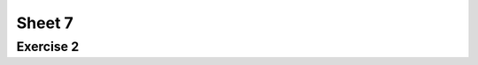 .. This file is part of the OpenDSA eTextbook project. See
.. http://opendsa.org for more details.
.. Copyright (c) 2012-2020 by the OpenDSA Project Contributors, and
.. distributed under an MIT open source license.

.. avmetadata::
   :author: Mostafa Mohammed
   :requires:
   :satisfies:
   :topic:

Sheet 7
=======

Exercise 2
----------

.. avembed:: AV/OpenFLAP/exercises/FLAssignments/Sheet_7/sheet7exercise2.html pe
   :long_name: Sheet 7 Exercise 1 Draw a PDA for a language
